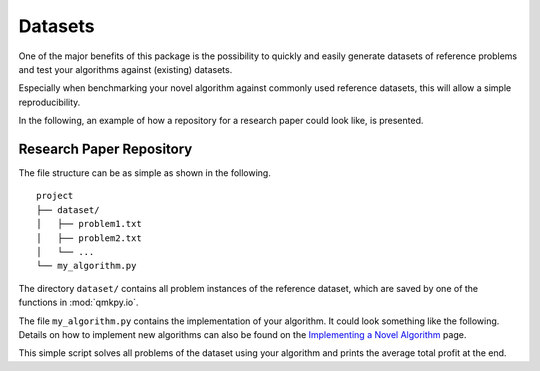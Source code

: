 Datasets
========
One of the major benefits of this package is the possibility to quickly and
easily generate datasets of reference problems and test your algorithms against
(existing) datasets.

Especially when benchmarking your novel algorithm against commonly used
reference datasets, this will allow a simple reproducibility.

In the following, an example of how a repository for a research paper could
look like, is presented.

Research Paper Repository
-------------------------
The file structure can be as simple as shown in the following.

::
    
    project
    ├── dataset/          
    │   ├── problem1.txt
    │   ├── problem2.txt
    │   └── ...
    └── my_algorithm.py


The directory ``dataset/`` contains all problem instances of the reference
dataset, which are saved by one of the functions in :mod:`qmkpy.io`.

The file ``my_algorithm.py`` contains the implementation of your algorithm.
It could look something like the following. Details on how to implement new
algorithms can also be found on the `Implementing a Novel Algorithm
<developing.html>`_ page.

.. code-block:: python
    :linenos:

    import os
    import numpy as np
    import qmkpy

    def my_algorithm(profits, weights, capacities):
        # DOING SOME STUFF
        return assignments

    def main():
        results = []
        for root, dirnames, filenames in os.walk("dataset"):
            for problem in filenames:
                qmkp = qmkpy.QMKProblem.load(problem, strategy="txt")
                qmkp.algorithm = my_algorithm
                solution, profit = qmkp.solve()
                results.append(profit)
        print(f"Average profit: {np.mean(results):.2f}")

    if __name__ == "__main__":
        main()


This simple script solves all problems of the dataset using your algorithm and
prints the average total profit at the end.
